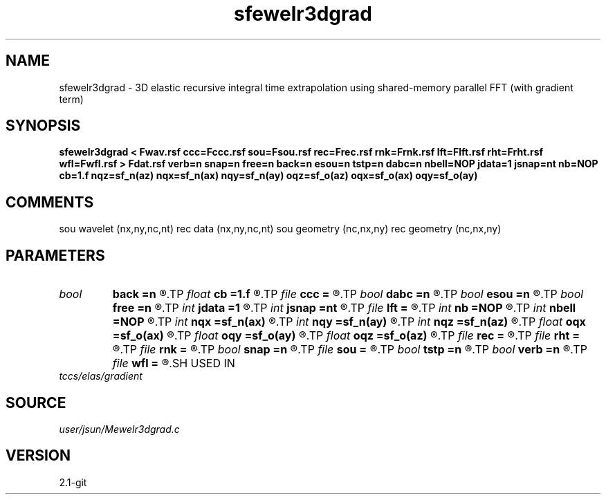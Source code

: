 .TH sfewelr3dgrad 1  "APRIL 2019" Madagascar "Madagascar Manuals"
.SH NAME
sfewelr3dgrad \- 3D elastic recursive integral time extrapolation using shared-memory parallel FFT (with gradient term)
.SH SYNOPSIS
.B sfewelr3dgrad < Fwav.rsf ccc=Fccc.rsf sou=Fsou.rsf rec=Frec.rsf rnk=Frnk.rsf lft=Flft.rsf rht=Frht.rsf wfl=Fwfl.rsf > Fdat.rsf verb=n snap=n free=n back=n esou=n tstp=n dabc=n nbell=NOP jdata=1 jsnap=nt nb=NOP cb=1.f nqz=sf_n(az) nqx=sf_n(ax) nqy=sf_n(ay) oqz=sf_o(az) oqx=sf_o(ax) oqy=sf_o(ay)
.SH COMMENTS
sou wavelet  (nx,ny,nc,nt)
rec data     (nx,ny,nc,nt)
sou geometry (nc,nx,ny)
rec geometry (nc,nx,ny)

.SH PARAMETERS
.PD 0
.TP
.I bool   
.B back
.B =n
.R  [y/n]	backward extrapolation flag (for rtm)
.TP
.I float  
.B cb
.B =1.f
.R  
.TP
.I file   
.B ccc
.B =
.R  	auxiliary input file name
.TP
.I bool   
.B dabc
.B =n
.R  [y/n]	absorbing BC
.TP
.I bool   
.B esou
.B =n
.R  [y/n]	explosive force source
.TP
.I bool   
.B free
.B =n
.R  [y/n]	free surface flag
.TP
.I int    
.B jdata
.B =1
.R  
.TP
.I int    
.B jsnap
.B =nt
.R  
.TP
.I file   
.B lft
.B =
.R  	auxiliary input file name
.TP
.I int    
.B nb
.B =NOP
.R  
.TP
.I int    
.B nbell
.B =NOP
.R  	bell size
.TP
.I int    
.B nqx
.B =sf_n(ax)
.R  
.TP
.I int    
.B nqy
.B =sf_n(ay)
.R  
.TP
.I int    
.B nqz
.B =sf_n(az)
.R  
.TP
.I float  
.B oqx
.B =sf_o(ax)
.R  
.TP
.I float  
.B oqy
.B =sf_o(ay)
.R  
.TP
.I float  
.B oqz
.B =sf_o(az)
.R  
.TP
.I file   
.B rec
.B =
.R  	auxiliary input file name
.TP
.I file   
.B rht
.B =
.R  	auxiliary input file name
.TP
.I file   
.B rnk
.B =
.R  	auxiliary input file name
.TP
.I bool   
.B snap
.B =n
.R  [y/n]	wavefield snapshots flag
.TP
.I file   
.B sou
.B =
.R  	auxiliary input file name
.TP
.I bool   
.B tstp
.B =n
.R  [y/n]	two-step propagator
.TP
.I bool   
.B verb
.B =n
.R  [y/n]	verbosity flag
.TP
.I file   
.B wfl
.B =
.R  	auxiliary output file name
.SH USED IN
.TP
.I tccs/elas/gradient
.SH SOURCE
.I user/jsun/Mewelr3dgrad.c
.SH VERSION
2.1-git
